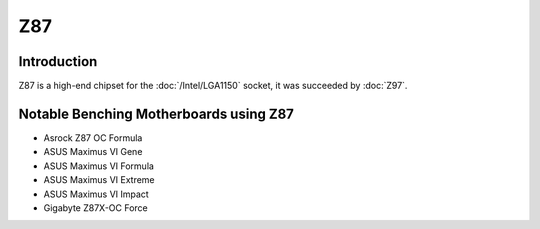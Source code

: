 ================
Z87
================

Introduction
================

Z87 is a high-end chipset for the :doc:`/Intel/LGA1150` socket, it was succeeded by :doc:`Z97`.

Notable Benching Motherboards using Z87
========================================

* Asrock Z87 OC Formula
* ASUS Maximus VI Gene
* ASUS Maximus VI Formula
* ASUS Maximus VI Extreme
* ASUS Maximus VI Impact
* Gigabyte Z87X-OC Force